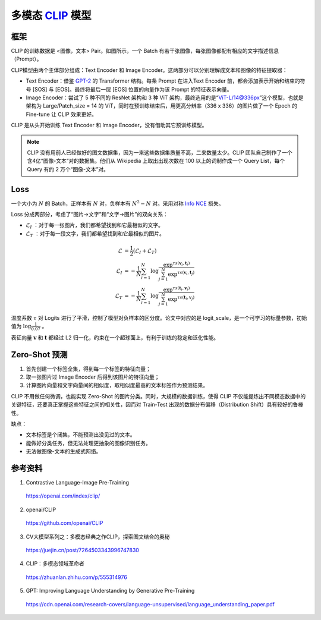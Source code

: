 多模态 `CLIP <https://arxiv.org/pdf/2103.00020.pdf>`_ 模型
=========================================================================================

框架
-------------

.. image:: ./14_clip.png
    :width: 600 px
    :align: center

CLIP 的训练数据是 <图像，文本> Pair。如图所示，一个 Batch 有若干张图像，每张图像都配有相应的文字描述信息（Prompt）。

CLIP模型由两个主体部分组成：Text Encoder 和 Image Encoder。这两部分可以分别理解成文本和图像的特征提取器：

- Text Encoder：借鉴 `GPT-2 <https://d4mucfpksywv.cloudfront.net/better-language-models/language_models_are_unsupervised_multitask_learners.pdf>`_ 的 Transformer 结构。每条 Prompt 在进入Text Encoder 前，都会添加表示开始和结束的符号 [SOS] 与 [EOS]。最终将最后一层 [EOS] 位置的向量作为该 Prompt 的特征表示向量。

- Image Encoder：尝试了 5 种不同的 ResNet 架构和 3 种 ViT 架构，最终选用的是“ViT-L/14@336px”这个模型，也就是架构为 Large/Patch_size = 14 的 ViT，同时在预训练结束后，用更高分辨率（336 x 336）的图片做了一个 Epoch 的 Fine-tune 让 CLIP 效果更好。


CLIP 是从头开始训练 Text Encoder 和 Image Encoder，没有借助其它预训练模型。

.. note::

    CLIP 没有用前人已经做好的图文数据集，因为一来这些数据集质量不高，二来数量太少。CLIP 团队自己制作了一个含4亿“图像-文本“对的数据集。他们从 Wikipedia 上取出出现次数在 100 以上的词制作成一个 Query List，每个 Query 有约 2 万个“图像-文本”对。



Loss
-------------

一个大小为 :math:`N` 的 Batch，正样本有 :math:`N` 对，负样本有 :math:`N^2 - N` 对。采用对称 `Info NCE <https://arxiv.org/pdf/1807.03748.pdf>`_ 损失。

Loss 分成两部分，考虑了“图片->文字”和“文字->图片”的双向关系：

- :math:`\mathcal{L}_I` ：对于每一张图片，我们都希望找到和它最相似的文字。
- :math:`\mathcal{L}_T` ：对于每一段文字，我们都希望找到和它最相似的图片。

.. math::

    \mathcal{L} & = \frac{1}{2} (\mathcal{L}_I + \mathcal{L}_T) \\
    \mathcal{L}_I & = -\frac{1}{N}\sum_{i=1}^{N}\log\frac{\exp^{\tau s(\boldsymbol{v}_i, \boldsymbol{t}_i)}}{\sum_{j=1}^{N} \exp^{\tau s(\boldsymbol{v}_i, \boldsymbol{t}_j)}} \\
    \mathcal{L}_T & = -\frac{1}{N}\sum_{i=1}^{N}\log\frac{\exp^{\tau s(\boldsymbol{t}_i, \boldsymbol{v}_i)}}{\sum_{j=1}^{N} \exp^{\tau s(\boldsymbol{t}_i, \boldsymbol{v}_j)}}

温度系数 :math:`\tau` 对 Logits 进行了平滑，控制了模型对负样本的区分度。论文中对应的是 logit_scale，是一个可学习的标量参数，初始值为 :math:`\log \frac{1}{0.07}` 。

表征向量 :math:`\boldsymbol{v}` 和 :math:`\boldsymbol{t}` 都经过 L2 归一化，约束在一个超球面上，有利于训练的稳定和泛化性能。


Zero-Shot 预测
------------------

1. 首先创建一个标签全集，得到每一个标签的特征向量；
2. 取一张图片过 Image Encoder 后得到该图片的特征向量；
3. 计算图片向量和文字向量间的相似度，取相似度最高的文本标签作为预测结果。

CLIP 不用做任何微调，也能实现 Zero-Shot 的图片分类。同时，大规模的数据训练，使得 CLIP 不仅能提炼出不同模态数据中的关键特征，还要真正掌握这些特征之间的相关性，因而对 Train-Test 出现的数据分布偏移（Distribution Shift）具有较好的鲁棒性。

缺点：

- 文本标签是个闭集，不能预测出没见过的文本。
- 能做好分类任务，但无法处理更抽象的图像识别任务。
- 无法做图像-文本的生成式网络。

参考资料
--------------

1. Contrastive Language-Image Pre-Training

  https://openai.com/index/clip/

2. openai/CLIP

  https://github.com/openai/CLIP

3. CV大模型系列之：多模态经典之作CLIP，探索图文结合的奥秘

  https://juejin.cn/post/7264503343996747830

4. CLIP：多模态领域革命者

  https://zhuanlan.zhihu.com/p/555314976

5. GPT: Improving Language Understanding by Generative Pre-Training

  https://cdn.openai.com/research-covers/language-unsupervised/language_understanding_paper.pdf